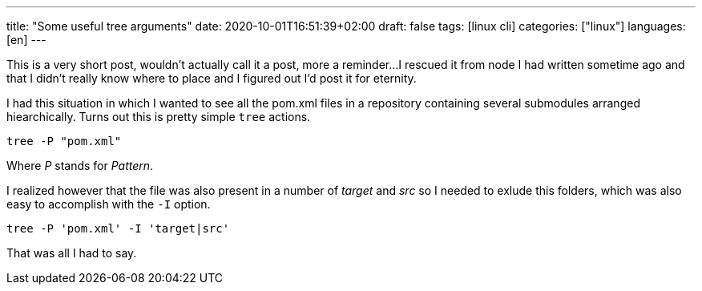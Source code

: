 ---
title: "Some useful tree arguments"
date: 2020-10-01T16:51:39+02:00
draft: false
tags: [linux cli]
categories: ["linux"]
languages: [en]
---

This is a very short post, wouldn't actually call it a post, more a reminder...
I rescued it from node I had written sometime ago and that I didn't really know
where to place and I figured out I'd post it for eternity.

I had this situation in which I wanted to see all the pom.xml files in
a repository containing several submodules arranged hiearchically. Turns out
this is pretty simple `tree` actions.

    tree -P "pom.xml"

Where _P_ stands for _Pattern_.

I realized however that the file was also present in a number of _target_
and _src_ so I needed to exlude this folders, which was also easy to accomplish 
with the `-I` option.

    tree -P 'pom.xml' -I 'target|src'

That was all I had to say.

